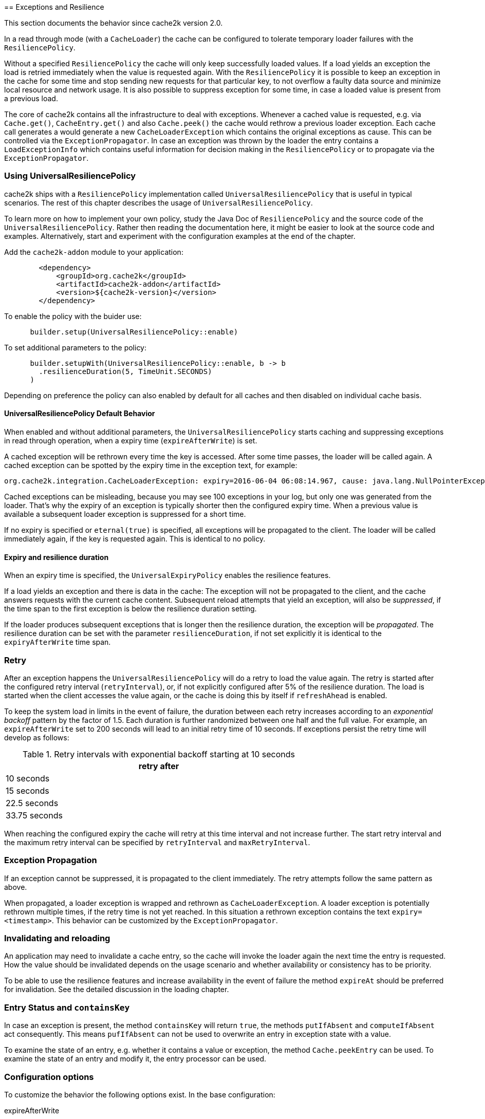 [[resilience-and-exceptions]][[resilience]]
== Exceptions and Resilience

This section documents the behavior since cache2k version 2.0.

In a read through mode (with a `CacheLoader`) the cache can be configured to tolerate temporary
loader failures with the `ResiliencePolicy`.

Without a specified `ResiliencePolicy` the cache  will only keep successfully loaded values.
If a load yields an exception the load is retried immediately when the value is requested again.
With the `ResiliencePolicy` it is possible to keep an exception in the cache for some time
and stop sending new requests for that particular key, to not overflow a faulty data source
and minimize local resource and network usage. It is also possible to suppress exception for
some time, in case a loaded value is present from a previous load.

The core of cache2k contains all the infrastructure to deal with exceptions. Whenever a cached
value is requested, e.g. via `Cache.get()`, `CacheEntry.get()` and also `Cache.peek()` the cache
would rethrow a previous loader exception. Each cache call generates a would generate a new
`CacheLoaderException` which contains the original exceptions as cause. This can be controlled
via the `ExceptionPropagator`. In case an exception was thrown by the loader the entry contains
a `LoadExceptionInfo` which contains useful information for decision making in the
`ResiliencePolicy` or to propagate via the `ExceptionPropagator`.

=== Using UniversalResiliencePolicy

cache2k ships with a `ResiliencePolicy` implementation called `UniversalResiliencePolicy` that
is useful in typical scenarios. The rest of this chapter describes the usage of
`UniversalResiliencePolicy`.

To learn more on how to implement your own policy, study the Java Doc of
`ResiliencePolicy` and the source code of the `UniversalResiliencePolicy`.
Rather then reading the documentation here, it might be easier to look
at the source code and examples. Alternatively, start and experiment
with the configuration examples at the end of the chapter.

Add the `cache2k-addon` module to your application:

[source,xml]
----
        <dependency>
            <groupId>org.cache2k</groupId>
            <artifactId>cache2k-addon</artifactId>
            <version>${cache2k-version}</version>
        </dependency>
----

To enable the policy with the buider use:

[source,java]
----
      builder.setup(UniversalResiliencePolicy::enable)
----

To set additional parameters to the policy:

[source,java]
----
      builder.setupWith(UniversalResiliencePolicy::enable, b -> b
        .resilienceDuration(5, TimeUnit.SECONDS)
      )
----

Depending on preference the policy can also enabled by default for all caches and
then disabled on individual cache basis.

==== UniversalResiliencePolicy Default Behavior

When enabled and without additional parameters, the `UniversalResiliencePolicy` starts
caching and suppressing exceptions in read through operation, when a expiry time
(`expireAfterWrite`) is set.

A cached exception will be rethrown every time the key is accessed. After some
time passes, the loader will be called again. A cached exception can be spotted by the expiry time
in the exception text, for example:

----
org.cache2k.integration.CacheLoaderException: expiry=2016-06-04 06:08:14.967, cause: java.lang.NullPointerException
----

Cached exceptions can be misleading, because you may see 100 exceptions in your log, but only
one was generated from the loader. That's why the expiry of an exception is typically shorter then
the configured expiry time. When a previous value is available a subsequent loader exception
is suppressed for a short time.

If no expiry is specified or `eternal(true)` is specified, all exceptions will be propagated to
the client. The loader will be called immediately again, if the key is requested again.
This is identical to no policy.

==== Expiry and resilience duration

When an expiry time is specified, the `UniversalExpiryPolicy` enables the resilience features.

If a load yields an exception and there is data in the cache: The exception will not be
propagated to the client, and the cache answers requests with the current cache content.
Subsequent reload attempts that yield an exception, will also be _suppressed_, if the time span to the
first exception is below the resilience duration setting.

If the loader produces subsequent exceptions that is longer then the resilience duration,
the exception will be _propagated_. The resilience duration can be set with the parameter
`resilienceDuration`, if not set explicitly it is identical to the `expiryAfterWrite`
time span.

=== Retry

After an exception happens the `UniversalResiliencePolicy` will do a retry to load the value again.
The retry is started after the configured retry interval (`retryInterval`), or, if not
explicitly configured after 5% of the resilience duration. The load is started when
the client accesses the value again, or the cache is doing this by itself if `refreshAhead`
is enabled.

To keep the system load in limits in the event of failure, the duration between each retry
increases according to an _exponential backoff_ pattern by the factor of 1.5.
Each duration is further randomized between one half and the full value.
For example, an `expireAfterWrite` set to 200 seconds will lead to an initial retry
time of 10 seconds. If exceptions persist the retry time will develop as follows:

.Retry intervals with exponential backoff starting at 10 seconds
[width="70",options="header"]
,===
retry after
10 seconds
15 seconds
22.5 seconds
33.75 seconds
,===

When reaching the configured expiry the cache will retry at this time interval and
not increase further. The start retry interval and the maximum retry interval can
be specified by `retryInterval` and `maxRetryInterval`.

=== Exception Propagation

If an exception cannot be suppressed, it is propagated to the client immediately.
The retry attempts follow the same pattern as above.

When propagated, a loader exception is wrapped and rethrown as `CacheLoaderException`.
A loader exception is potentially rethrown multiple times, if the retry time is not
yet reached. In this situation a rethrown exception contains the text `expiry=<timestamp>`.
This behavior can be customized by the `ExceptionPropagator`.

=== Invalidating and reloading

An application may need to invalidate a cache entry, so the cache will invoke the loader
again the next time the entry is requested. How the value should be invalidated depends on
the usage scenario and whether availability or consistency has to be priority.

To be able to use the resilience features and increase availability in the event of failure
the method `expireAt` should be preferred for invalidation. See the detailed discussion in the
loading chapter.

=== Entry Status and `containsKey`

In case an exception is present, the method `containsKey` will return `true`, the methods
`putIfAbsent` and `computeIfAbsent` act consequently. This means `pufIfAbsent` can not be used
to overwrite an entry in exception state with a value.

To examine the state of an entry, e.g. whether it contains a value or exception, the method
`Cache.peekEntry` can be used. To examine the state of an entry and modify it, the entry processor
can be used.

=== Configuration options

To customize the behavior the following options exist. In the base configuration:

expireAfterWrite:: Time duration after insert or updated an cache entry expires
resiliencePolicy:: Sets a custom resilience policy to control the cache behavior in the presence of exceptions
exceptionPropagator:: Sets a custom behavior for exception propagation
refreshAhead:: Either the option `refreshAhead` or `keepDataAfterExpired` must be enabled to do exception suppression if an expiry is specified
keepDataAfterExpired:: Either the option `refreshAhead` or `keepDataAfterExpired` must be enabled to do exception suppression if an expiry is specified

The `UniversalResiliencePolicy` has additional parameters in `UniversalResilienceConfig`:

resilienceDuration:: Time span the cache will suppress loader exceptions if a value is available from
                     a previous load. Defaults to `expiredAfterWrite`
minRetryInterval:: The minimum interval after a retry attempt is made. Defaults to `0`
maxRetryInterval:: The maximum interval after a retry attempt is made. Defaults to `resilienceDuration`
retryInterval:: Initial interval after a retry attempt is made. Defaults to 10% (or `retryPercentOfResilienceDuration`) of `mayRetryInterval`, or a minimum of 2 seconds.
backoffMultiplier:: Factor to increase retry time interval after a consequtive failure

The timing parameters may be derived from `expireAfterWrite`. This is controlled by:

retryPercentOfResilienceDuration:: Percentage from `expireAfterWrite` to use for the `retryInterval`, default is 10%


=== Examples

==== No expiry

Values do not expire, exceptions are not suppressed. After an exception, the next `Cache.get()` will trigger
a load.

[source,java]
----
    Cache<Integer, Integer> c = new Cache2kBuilder<>() {}
      .eternal(true)
      /* ... set loader ... */
      .build();
----

==== Expire after 10 minutes with resilience

Values expire after 10 minutes. Exceptions are suppressed for 10 minutes
as well, if possible. A retry attempt is made after 1 minute. If the cache
continuously receives exceptions for a key, the retry intervals are exponentially
increased up to a maximum interval time of 10 minutes.

The `UniversalResiliencePolicy` derives its parameters from the `expireAfterWrite` setting.

[source,java]
----
    Cache<Integer, Integer> c = new Cache2kBuilder<>() {}
      .expireAfterWrite(10, TimeUnit.MINUTES)
      .keepDataAfterExpired(true)
      .setup(UniversalResiliencePolicy::enable)
      /* ... set loader ... */
      .build();
----

==== Reduced suppression time

Expire entries after 10 minutes. If an exception happens we do not want
the cache to continue to service the previous (and expired) value for too long. In this scenario
it is preferred to propagate an exception rather than serving a potentially outdated value.
On the other side, there may be temporary outages of the network for a maximum of 30 seconds
we like to cover for.

[source,java]
----
    Cache<Integer, Integer> c = new Cache2kBuilder<Integer, Integer>() {}
      .expireAfterWrite(10, TimeUnit.MINUTES)
      .setupWith(UniversalResiliencePolicy::enable, b -> b
        .resilienceDuration(30, TimeUnit.SECONDS)
      )
      .keepDataAfterExpired(true)
      /* ... set loader ... */
      .build();
----

==== Cached exceptions

No suppression, because values never expire. The only way that a reload can be triggered
is with a reload operation. In this case we do not want suppression, unless
specified explicitly. The loader is not totally reliable, or a smart developer
uses an exception to signal additional information. If exceptions occur, the cache
should not be ineffective and keep exceptions and defer the next retry for 10 seconds.
For requests between the retry interval, the cache will rethrow the previous exception.
The retry interval does not increase, since a maximum timer interval is not specified.

[source,java]
----
   Cache<Integer, Integer> c = new Cache2kBuilder<Integer, Integer>() {}
      .eternal(true)
      .setupWith(UniversalResiliencePolicy::enable, b -> b
        .retryInterval(10, TimeUnit.SECONDS)
      )
      /* ... set loader ... */
      .build();
----

=== Debugging

The cache has no support for logging exceptions. If this is needed, it can be achieved
by an adaptor of the `CacheLoader`.

=== Statistics

The statistics expose counters for the total number of received load exceptions and the number
of suppressed exceptions.
